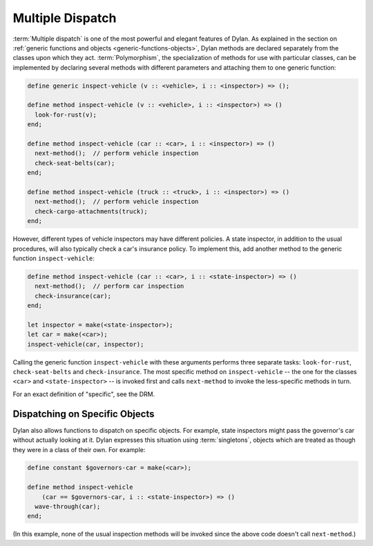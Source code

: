 *****************
Multiple Dispatch
*****************

:term:`Multiple dispatch` is one of the most powerful
and elegant features of Dylan. As explained in the section on
:ref:`generic functions and objects <generic-functions-objects>`,
Dylan methods are declared separately from the classes upon which they
act.  :term:`Polymorphism`, the specialization of methods
for use with particular classes, can be implemented by declaring several
methods with different parameters and attaching them to one generic
function:

.. code-block:: dylan

    define generic inspect-vehicle (v :: <vehicle>, i :: <inspector>) => ();

    define method inspect-vehicle (v :: <vehicle>, i :: <inspector>) => ()
      look-for-rust(v);
    end;

    define method inspect-vehicle (car :: <car>, i :: <inspector>) => ()
      next-method();  // perform vehicle inspection
      check-seat-belts(car);
    end;

    define method inspect-vehicle (truck :: <truck>, i :: <inspector>) => ()
      next-method();  // perform vehicle inspection
      check-cargo-attachments(truck);
    end;

However, different types of vehicle inspectors may have different
policies. A state inspector, in addition to the usual procedures, will
also typically check a car's insurance policy. To implement this, add
another method to the generic function ``inspect-vehicle``:

.. code-block:: dylan

    define method inspect-vehicle (car :: <car>, i :: <state-inspector>) => ()
      next-method();  // perform car inspection
      check-insurance(car);
    end;

    let inspector = make(<state-inspector>);
    let car = make(<car>);
    inspect-vehicle(car, inspector);

Calling the generic function ``inspect-vehicle``
with these arguments performs three separate tasks:
``look-for-rust``, ``check-seat-belts`` and
``check-insurance``. The most specific method on
``inspect-vehicle`` -- the one for the classes
``<car>`` and ``<state-inspector>`` -- is invoked first
and calls ``next-method`` to invoke the less-specific methods in turn.

For an exact definition of "specific", see the DRM.

Dispatching on Specific Objects
===============================

Dylan also allows functions to dispatch on specific objects. For
example, state inspectors might pass the governor's car without
actually looking at it. Dylan expresses this situation using
:term:`singletons`, objects which are treated as
though they were in a class of their own. For example:

.. code-block:: dylan

    define constant $governors-car = make(<car>);

    define method inspect-vehicle
        (car == $governors-car, i :: <state-inspector>) => ()
      wave-through(car);
    end;

(In this example, none of the usual inspection methods will be
invoked since the above code doesn't call ``next-method``.)
